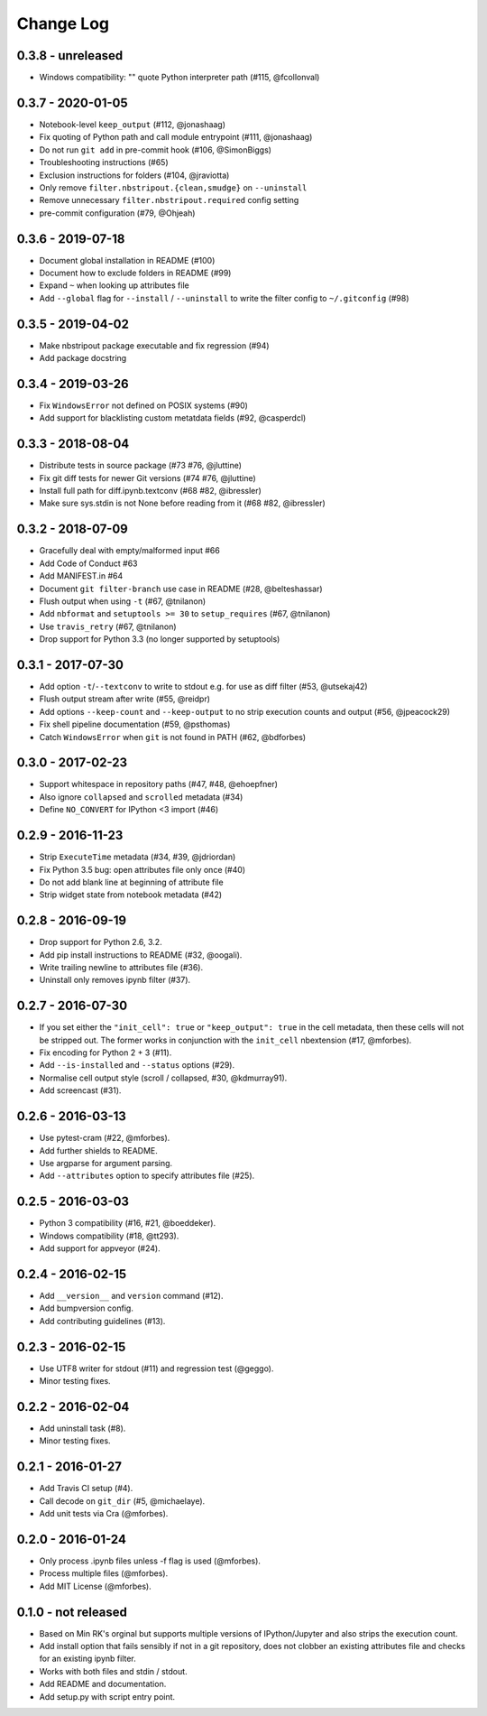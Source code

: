 Change Log
==========

0.3.8 - unreleased
------------------

* Windows compatibility: "" quote Python interpreter path (#115, @fcollonval)

0.3.7 - 2020-01-05
------------------

* Notebook-level ``keep_output`` (#112, @jonashaag)
* Fix quoting of Python path and call module entrypoint (#111, @jonashaag)
* Do not run ``git add`` in pre-commit hook (#106, @SimonBiggs)
* Troubleshooting instructions (#65)
* Exclusion instructions for folders (#104, @jraviotta)
* Only remove ``filter.nbstripout.{clean,smudge}`` on ``--uninstall``
* Remove unnecessary ``filter.nbstripout.required`` config setting
* pre-commit configuration (#79, @Ohjeah)

0.3.6 - 2019-07-18
------------------

* Document global installation in README (#100)
* Document how to exclude folders in README (#99)
* Expand ``~`` when looking up attributes file
* Add ``--global`` flag for ``--install`` / ``--uninstall`` to write the filter
  config to ``~/.gitconfig`` (#98)

0.3.5 - 2019-04-02
------------------

* Make nbstripout package executable and fix regression (#94)
* Add package docstring

0.3.4 - 2019-03-26
------------------
* Fix ``WindowsError`` not defined on POSIX systems (#90)
* Add support for blacklisting custom metatdata fields (#92, @casperdcl)

0.3.3 - 2018-08-04
------------------
* Distribute tests in source package (#73 #76, @jluttine)
* Fix git diff tests for newer Git versions (#74 #76, @jluttine)
* Install full path for diff.ipynb.textconv (#68 #82, @ibressler)
* Make sure sys.stdin is not None before reading from it (#68 #82, @ibressler)

0.3.2 - 2018-07-09
------------------
* Gracefully deal with empty/malformed input #66
* Add Code of Conduct #63
* Add MANIFEST.in #64
* Document ``git filter-branch`` use case in README
  (#28, @belteshassar)
* Flush output when using ``-t`` (#67, @tnilanon)
* Add ``nbformat`` and ``setuptools >= 30`` to ``setup_requires``
  (#67, @tnilanon)
* Use ``travis_retry`` (#67, @tnilanon)
* Drop support for Python 3.3 (no longer supported by setuptools)

0.3.1 - 2017-07-30
------------------
* Add option ``-t``/``--textconv`` to write to stdout e.g. for use as
  diff filter (#53, @utsekaj42)
* Flush output stream after write (#55, @reidpr)
* Add options ``--keep-count`` and ``--keep-output`` to no strip
  execution counts and output (#56, @jpeacock29)
* Fix shell pipeline documentation (#59, @psthomas)
* Catch ``WindowsError`` when ``git`` is not found in PATH
  (#62, @bdforbes)

0.3.0 - 2017-02-23
------------------
* Support whitespace in repository paths (#47, #48, @ehoepfner)
* Also ignore ``collapsed`` and ``scrolled`` metadata (#34)
* Define ``NO_CONVERT`` for IPython <3 import (#46)

0.2.9 - 2016-11-23
------------------
* Strip ``ExecuteTime`` metadata (#34, #39, @jdriordan)
* Fix Python 3.5 bug: open attributes file only once (#40)
* Do not add blank line at beginning of attribute file
* Strip widget state from notebook metadata (#42)

0.2.8 - 2016-09-19
------------------
* Drop support for Python 2.6, 3.2.
* Add pip install instructions to README (#32, @oogali).
* Write trailing newline to attributes file (#36).
* Uninstall only removes ipynb filter (#37).

0.2.7 - 2016-07-30
------------------
* If you set either the ``"init_cell": true`` or
  ``"keep_output": true`` in the cell metadata, then these cells will
  not be stripped out. The former works in conjunction with the
  ``init_cell`` nbextension (#17, @mforbes).
* Fix encoding for Python 2 + 3 (#11).
* Add ``--is-installed`` and ``--status`` options (#29).
* Normalise cell output style (scroll / collapsed, #30, @kdmurray91).
* Add screencast (#31).

0.2.6 - 2016-03-13
------------------
* Use pytest-cram (#22, @mforbes).
* Add further shields to README.
* Use argparse for argument parsing.
* Add ``--attributes`` option to specify attributes file (#25).

0.2.5 - 2016-03-03
------------------
* Python 3 compatibility (#16, #21, @boeddeker).
* Windows compatibility (#18, @tt293).
* Add support for appveyor (#24).

0.2.4 - 2016-02-15
------------------
* Add ``__version__`` and ``version`` command (#12).
* Add bumpversion config.
* Add contributing guidelines (#13).

0.2.3 - 2016-02-15
------------------
* Use UTF8 writer for stdout (#11) and regression test (@geggo).
* Minor testing fixes.

0.2.2 - 2016-02-04
------------------
* Add uninstall task (#8).
* Minor testing fixes.

0.2.1 - 2016-01-27
------------------
* Add Travis CI setup (#4).
* Call decode on ``git_dir`` (#5, @michaelaye).
* Add unit tests via Cra (@mforbes).

0.2.0 - 2016-01-24
------------------
* Only process .ipynb files unless -f flag is used (@mforbes).
* Process multiple files (@mforbes).
* Add MIT License (@mforbes).

0.1.0 - not released
--------------------
* Based on Min RK's orginal but supports multiple versions of
  IPython/Jupyter and also strips the execution count.
* Add install option that fails sensibly if not in a git repository,
  does not clobber an existing attributes file and checks for an
  existing ipynb filter.
* Works with both files and stdin / stdout.
* Add README and documentation.
* Add setup.py with script entry point.
